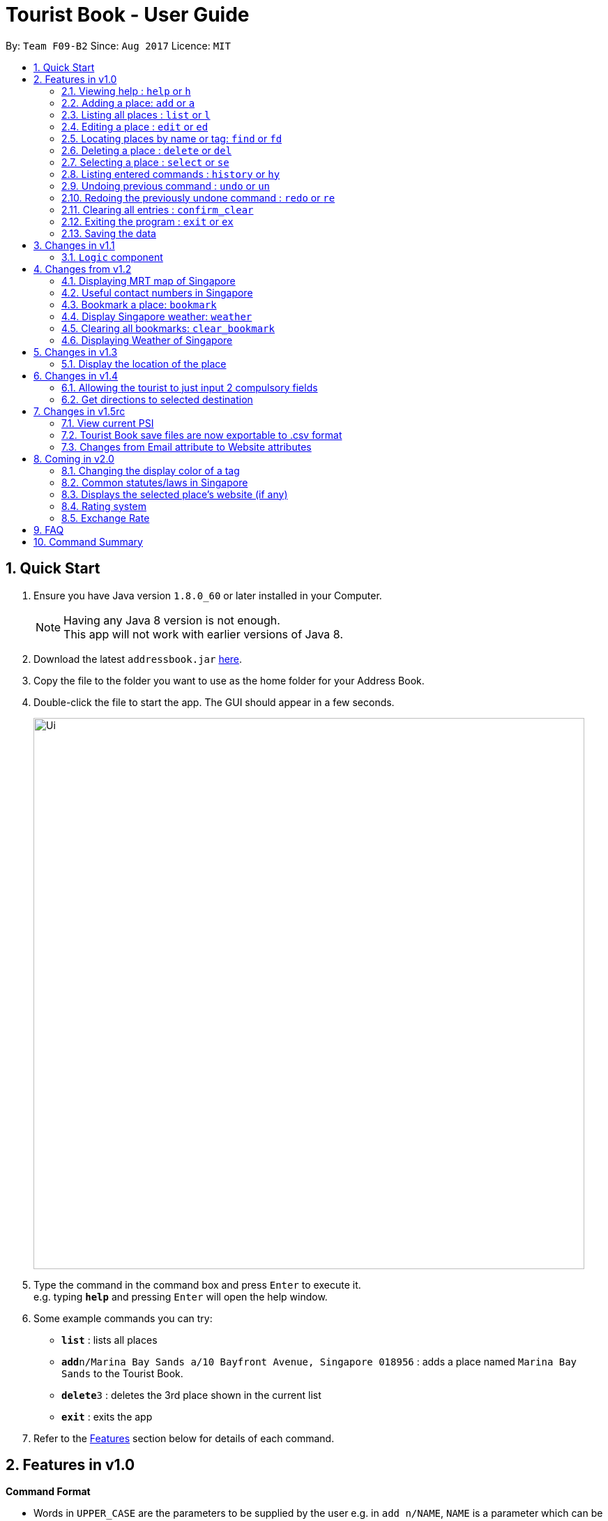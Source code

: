 = Tourist Book - User Guide
:toc:
:toc-title:
:toc-placement: preamble
:sectnums:
:imagesDir: images
:stylesDir: stylesheets
:experimental:
ifdef::env-github[]
:tip-caption: :bulb:
:note-caption: :information_source:
endif::[]
:repoURL: https://github.com/CS2103AUG2017-F09-B2/main

By: `Team F09-B2`      Since: `Aug 2017`      Licence: `MIT`

== Quick Start

.  Ensure you have Java version `1.8.0_60` or later installed in your Computer.
+
[NOTE]
Having any Java 8 version is not enough. +
This app will not work with earlier versions of Java 8.
+
.  Download the latest `addressbook.jar` link:{repoURL}/releases[here].
.  Copy the file to the folder you want to use as the home folder for your Address Book.
.  Double-click the file to start the app. The GUI should appear in a few seconds.
+
image::Ui.png[width="790"]
+
.  Type the command in the command box and press kbd:[Enter] to execute it. +
e.g. typing *`help`* and pressing kbd:[Enter] will open the help window.
.  Some example commands you can try:

* *`list`* : lists all places
* **`add`**`n/Marina Bay Sands a/10 Bayfront Avenue, Singapore 018956` : adds a place named `Marina Bay Sands` to the Tourist Book.
* **`delete`**`3` : deletes the 3rd place shown in the current list
* *`exit`* : exits the app

.  Refer to the link:#features[Features] section below for details of each command.

== Features in v1.0

====
*Command Format*

* Words in `UPPER_CASE` are the parameters to be supplied by the user e.g. in `add n/NAME`, `NAME` is a parameter which can be used as `add n/Marina Bay Sands`.
* Items in square brackets are optional e.g `n/NAME [t/TAG]` can be used as `n/Marina Bay Sands t/attractions` or as `n/Marina Bay Sands`.
* Items with `…`​ after them can be used multiple times including zero times e.g. `[t/TAG]...` can be used as `{nbsp}` (i.e. 0 times), `t/attractions`, `t/onestar t/twostars` etc.
* Parameters can be in any order e.g. if the command specifies `n/NAME a/ADDRESS`, `a/ADDRESS` n/NAME` is also acceptable.
====

=== Viewing help : `help` or `h`

Format: `help` or `h`

=== Adding a place: `add` or `a`

Adds a place to the Tourist Book +
Format: `add n/NAME ph/PHONE w/WEBSITE a/ADDRESS p/POSTALCODE [t/TAG]...`

or

Format: `a n/NAME p/POSTALCODE [t/TAG]...`

[TIP]
A place can have any number of tags (including 0)

[TIP]
A place can have null for Address, Website and Phone fields.

[TIP]
It is compulsory for a place to have the Name and Postalcode.

Examples:

* `add n/Marina Bay Sands a/10 Bayfront Avenue p/018956`
* `a n/Marina Bay Sands a/10 Bayfront Avenue p/018956 t/attractions`

=== Listing all places : `list` or `l`

Shows a list of all places in the Tourist Book. +
Format: `list` or `l`

=== Editing a place : `edit` or `ed`

Edits an existing place in the address book. +
Format: `edit INDEX [n/NAME] [a/ADDRESS] [p/POSTALCODE] [t/TAG]...`

or

Format: `ed INDEX [n/NAME] [a/ADDRESS] [p/POSTALCODE] [t/TAG]...`

****
* Edits the place at the specified `INDEX`. The index refers to the index number shown in the last place listing. The index *must be a positive integer* 1, 2, 3, ...
* At least one of the optional fields must be provided.
* Existing values will be updated to the input values.
* When editing tags, the existing tags of the place will be removed i.e adding of tags is not cumulative.
* You can remove all the place's tags by typing `t/` without specifying any tags after it.
****

Examples:

* `edit 1 a/20 Bayfront Avenue p/000001 t/bookmarks` +
Edits the address and tag of the 1st place to be `20 Bayfront Avenue` and `bookmarks` respectively.
* `ed 2 n/Singapore Zoo t/` +
Edits the name of the 2nd place to be `Singapore Zoo` and clears all existing tags.

=== Locating places by name or tag: `find` or  `fd`

Finds places whose names or tags contain any of the given keywords. +
Format: `find [PREFIX]KEYWORD [MORE_KEYWORDS]` or  `fd [PREFIX]KEYWORD [MORE_KEYWORDS]`

****
* The search is case insensitive. e.g `zoo` will match `Zoo`
* The prefix will determine which field you are searching for. +
`n/` is the prefix for name, while `t/` is the prefix for tag.
* The order of the keywords does not matter. e.g. `Singapore Zoo` will match `Zoo Singapore`
* Only the name or tag is searched.
* Only one field can be searched at a time, i.e. you cannot search both tag and name at the same time.
* Only full words will be matched e.g. `Singa` will not match `Singapore`
* Places matching at least one keyword will be returned (i.e. `OR` search). e.g. `Singapore Gardens` will return `Singapore Zoo`, `Singapore Botanical Gardens`
****

Examples:

* `find n/Singapore` +
Returns `Singapore Zoo` and `Singapore Flyer`
* `fd n/Singapore Sands Botanic` +
Returns any place having names `Singapore`, `Sands`, or `Botanic`
* `find t/attractions` +
Returns a list of places tagged as `attractions`
* `fd t/onestar` +
Returns a list of places tagged as `onestar`

=== Deleting a place : `delete` or `del`

Deletes the specified place from the Tourist Book. +
Format: `delete INDEX` or `del INDEX`

****
* Deletes the place at the specified `INDEX`.
* The index refers to the index number shown in the most recent listing.
* The index *must be a positive integer* 1, 2, 3, ...
****

Examples:

* `list` +
`delete 2` +
Deletes the 2nd place in the address book.
* `find Bay` +
`del 1` +
Deletes the 1st place in the results of the `find` command.

=== Selecting a place : `select` or `se`

Selects the place identified by the index number used in the last place listing. +
Format: `select INDEX` or `se INDEX`

****
* Selects the place and loads the Google search page the place at the specified `INDEX`.
* The index refers to the index number shown in the most recent listing.
* The index *must be a positive integer* `1, 2, 3, ...`
****

Examples:

* `list` +
`select 2` +
Selects the 2nd place in the address book.
* `find Bay` +
`select 1` +
Selects the 1st place in the results of the `find` command.

=== Listing entered commands : `history` or `hy`

Lists all the commands that you have entered in reverse chronological order. +
Format: `history` or `hy`

[NOTE]
====
Pressing the kbd:[&uarr;] and kbd:[&darr;] arrows will display the previous and next input respectively in the command box.
====

// tag::undoredo[]
=== Undoing previous command : `undo` or `un`

Restores the Tourist Book to the state before the previous _undoable_ command was executed. +
Format: `undo` or `un`

[NOTE]
====
Undoable commands: those commands that modify the Tourist Book's content (`add`, `delete`, `edit` and `clear`).
====

Examples:

* `delete 1` +
`list` +
`undo` (reverses the `delete 1` command) +

* `select 1` +
`list` +
`undo` +
The `undo` command fails as there are no undoable commands executed previously.

* `delete 1` +
`clear` +
`undo` (reverses the `clear` command) +
`undo` (reverses the `delete 1` command) +

=== Redoing the previously undone command : `redo` or `re`

Reverses the most recent `undo` command. +
Format: `redo` or `re`

Examples:

* `delete 1` +
`undo` (reverses the `delete 1` command) +
`redo` (reapplies the `delete 1` command) +

* `delete 1` +
`redo` +
The `redo` command fails as there are no `undo` commands executed previously.

* `delete 1` +
`clear` +
`undo` (reverses the `clear` command) +
`undo` (reverses the `delete 1` command) +
`redo` (reapplies the `delete 1` command) +
`redo` (reapplies the `clear` command) +
// end::undoredo[]

=== Clearing all entries : `confirm_clear`

Clears all entries from the Tourist Book. +
Format: `confirm_clear`

=== Exiting the program : `exit` or `ex`

Exits the program. +
Format: `exit` or `ex`

=== Saving the data

Tourist Book data are saved in the hard disk automatically after any command that changes the data. +
There is no need to save manually.

== Changes in v1.1

// tag::aung1.1[]
=== `Logic` component
Added a shorthand equivalent alias for each of the individual commands. For example, besides typing `add`, the user can also type `a` to remove all places in the list.
// end::aung1.1[]

== Changes from v1.2

=== Displaying MRT map of Singapore
// tag::mrtmap[]
*Display MRT map of Singapore by clicking on `MRT Map` -> `MRT Map` +

or

*Display MRT map of Singapore by using the CLI. +
 Format: `mrt` +

 or

 Using the shortcut key `F3`
// end::mrtmap[]

=== Useful contact numbers in Singapore

Display a list of useful contact numbers by clicking on `Help -> Useful Contacts` +
or
Display a list of useful contact numbers by using the CLI. +
Format: `emergency` or `sos` +

or

Using the shortcut key.
Format: `F2`

=== Bookmark a place: `bookmark`

Adds a bookmark tag to the specified place from the address book. +
Format: `bookmark INDEX`

****
* Bookmarks the place at the specified `INDEX`.
* The index refers to the index number shown in the most recent listing.
* The index *must be a positive integer* 1, 2, 3, ...
****

Examples:

* `list` +
`bookmark 1` +
Bookmarks the first place in the address book.

* `find attractions` +
`bookmark 3` +
Bookmarks the 3rd place in the results of the `find` command.

=== Display Singapore weather: `weather`
Displays the current weather of Singapore. +
Format: `weather`

=== Clearing all bookmarks: `clear_bookmark`

Clears all bookmarks from the address book. +
Format: `clear_bookmark`

=== Displaying Weather of Singapore

*Display Weather of Singapore by clicking on `Help` -> `Weather` +
*Display Weather of Singapore by typing in Command Line `weather`
Format: `weather`

== Changes in v1.3

=== Display the location of the place

*Display the location of the place in Google Map by typing in Command 'goto' followed by the INDEX of the place
Format: `goto` + INDEX (must be positive)
Examples:
* `goto 1`

== Changes in v1.4

=== Allowing the tourist to just input 2 compulsory fields
// tag::aung1.4[]
Tourist can opt to leave Address, Email and Phone field empty when adding in new attraction.

* For Example:
*  Instead of: `add n/Marina Bay Sands ph/698837 /https://www.marinabay.com.sg a/10 Bayfront Avenue p/018956`
* User to can key in: `add n/Marina Bay Sands p/018956`

If the user left as blank the default values are as follow: +
- Phone: `000` +
- Address: `-` +
- Website `http://www.-.com`
// end::aung1.4[]

=== Get directions to selected destination
Displays the directions from location A to selected destination. +
Format: `dir [INDEX_FROM] [INDEX_TO]`

****
* Displays the location from `INDEX_FROM` to `INDEX_TO`. The index refers to the index number shown in the last place listing.
* Both fields must be provided.
* The index *must be a positive integer* >= 1 and within the range of the list shown
****

Examples:

* `dir 1 2` +
Returns the directions from the location at index 1 to index 2 of the places listing.
* `dir 4 1` +
Returns the directions from the location at index 4 to index 1 of the places listing.

== Changes in v1.5rc
// tag::aung1.5[]
=== View current PSI

Displays the current PSI levels in Singapore. +
Format: `psi`

image::PSICommand.png[width="600"]
_Figure 2.1.1 : Display PSI values through BrowserPanel

// end::aung1.5[]

//tag::export
=== Tourist Book save files are now exportable to .csv format
Export your data to .csv file format for printing purposes. +
Format: `export`
//end::export

=== Changes from Email attribute to Website attributes

Initial Addressbook has Email attributes with the prefix  of e/. +
This attribute is refactored into Website attributes with the prefix of w/


== Coming in v2.0

=== Changing the display color of a tag
Changes the color of a selected tag to a colour of choice. +
Format: `color /t TAG` or `col t/TAG`

=== Common statutes/laws in Singapore
Display a list of common statutes/laws for quick reference.

=== Displays the selected place's website (if any)
Displays the selected place's homepage if available, otherwise it will perform a Google search. +
Format: `select 1`

=== Rating system
Add and edit a rating to a place in the Tourist Book. +
Format: `rate [INDEX] [RATING]`

=== Exchange Rate
Get the latest exchange rates of currencies in Singaore. +
Format: `[VALUE] [CURRENCY] to [DESIRED_CURRENCY]`

== FAQ

*Q*: How do I transfer my data to another Computer? +
*A*: Install the app in the other computer and overwrite the empty data file it creates with the file that contains the data of your previous Tourist Book folder.

== Command Summary

* *Add* `add n/NAME a/ADDRESS p/POSTALCODE [t/TAG]...` +
e.g. `add n/Marina Bay Sands a/10 Bayfront Avenue p/018956`
or `a n/Marina Bay Sands a/10 Bayfront Avenue p/018956 t/attractions`
* *Bookmark* : `bookmark INDEX` +
e.g. `bookmark 2`
* *Clear Bookmarks*: `clear_bookmark`
* *Clear* : `confirm_clear`
* *Delete* : `delete INDEX`  or `del INDEX` +
e.g. `delete 3`
* *Direction* : `dir` +
* *Direction* : `dir` +
e.g `dir 1 3`
* *Edit* : `edit INDEX [n/NAME] [a/ADDRESS] [p/POSTALCODE] [t/TAG]...` +
e.g. `edit 2 a/20 Bayfront Avenue t/bookmarks` or ``ed 2 a/20 Bayfront Avenue`
* *Find* : `find [PREFIX]KEYWORD [MORE_KEYWORDS]`  or `fd [PREFIX]KEYWORD` +
e.g. `find n/Bay Park`
* *Go to* : `goto` +
e.g. `goto 2`
* *List* : `list` or `l`
* *Help* : `help` or `h`
* *Weather* : 'weather'
* *Select* : `select INDEX`  or `s` +
e.g.`select 2`
* *History* : `history` or `hy`
* *Undo* : `undo` or `un`
* *Redo* : `redo` or `re`
* *MRT Map* : `mrt`
* *PSI Value* : `psi`
* *Export* : `export`
